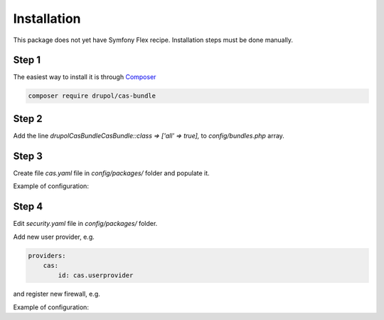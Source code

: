 Installation
============

This package does not yet have Symfony Flex recipe. Installation steps must be done manually.


Step 1
~~~~~~

The easiest way to install it is through Composer_

.. code-block:: bash

    composer require drupol/cas-bundle

Step 2
~~~~~~

Add the line `drupol\CasBundle\CasBundle::class => ['all' => true],` to `config/bundles.php` array.

Step 3
~~~~~~

Create file `cas.yaml` file in `config/packages/` folder and populate it.

Example of configuration:

.. code:: yaml
    cas:
      base_url: https://localhost:8443/cas
      protocol:
        login:
          path: /login
          allowed_parameters:
            - service
            - renew
            - gateway
        serviceValidate:
          allowed_parameters:
            - format
            - pgtUrl
            - renew
            - service
          default_parameters:
            format: JSON
            pgtUrl: cas_bundle_proxy_callback
          path: /p3/serviceValidate
        logout:
          allowed_parameters:
            - service
          path: /logout
        proxy:
          path: /proxy
          allowed_parameters:
            - targetService
            - pgt
        proxyValidate:
          path: /p3/proxyValidate
          allowed_parameters:
            - format
            - pgtUrl
            - service
            - ticket
          default_parameters:
            format: XML
            pgtUrl: cas_bundle_proxy_callback

Step 4
~~~~~~

Edit `security.yaml` file in `config/packages/` folder.

Add new user provider, e.g.

.. code:: yaml

    providers:
        cas:
            id: cas.userprovider

and register new firewall, e.g.

.. code:: yaml
    firewalls:
        main:
            guard:
                provider: cas
                authenticators:
                    - cas.guardauthenticator

Example of configuration:

.. code:: yaml
    security:
        providers:
            cas:
                id: cas.userprovider
        firewalls:
            dev:
                pattern: ^/(_(profiler|wdt)|css|images|js)/
                security: false
            main:
                anonymous: true
                provider: cas.userprovider
                switch_user: true
                pattern: ^/
                guard:
                    authenticators:
                        - cas.guardauthenticator
        access_control:
            - { path: ^/api, role: ROLE_CAS_AUTHENTICATED }


.. _Composer: https://getcomposer.org


